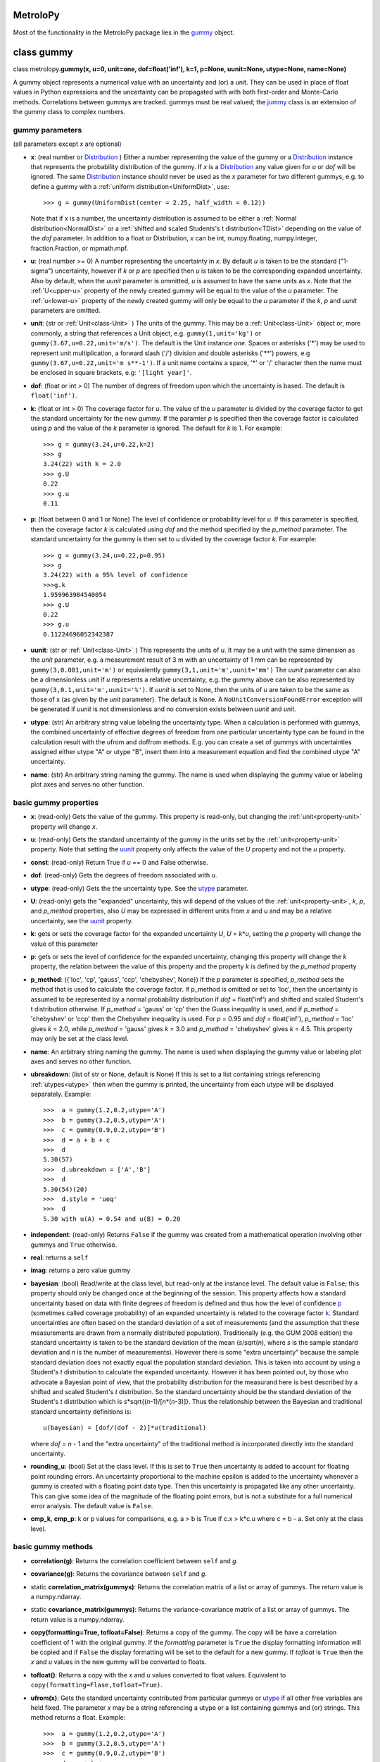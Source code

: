 .. _hand_made_doc:

MetroloPy
=========

Most of the functionality in the MetroloPy package lies in the
gummy_ object.

.. _gummy:

class gummy
===========

class metrolopy.\ **gummy(x, u=0, unit=one, dof=float('inf'), k=1, p=None, 
uunit=None, utype=None, name=None)**

A gummy object represents a numerical value with an uncertainty and (or)
a unit. They can be used in place of float values in Python expressions
and the uncertainty can be propagated with with both first-order and
Monte-Carlo methods. Correlations between gummys are tracked. gummys
must be real valued; the jummy_ class is an extension of the
gummy class to complex numbers.

gummy parameters
----------------
(all parameters except *x* are optional)

-  **x**: (real number or Distribution_ ) Either a
   number representing the value of the gummy or a
   Distribution_ instance that represents the
   probability distribution of the gummy. If *x* is a
   Distribution_ any value given for *u* or *dof*
   will be ignored. The same Distribution_ instance
   should never be used as the *x* parameter for two different gummys,
   e.g. to define a gummy with a :ref:`uniform distribution<UniformDist>`, 
   use::

       >>> g = gummy(UniformDist(center = 2.25, half_width = 0.12))

   Note that if *x* is a number, the uncertainty distribution is
   assumed to be either a :ref:`Normal distribution<NormalDist>` or a
   :ref:`shifted and scaled Students's t distribution<TDist>` depending on
   the value of the *dof* parameter.  In addition to a float or 
   Distribution, *x* can be int, numpy.floating, numpy.integer, 
   fraction.Fraction, or mpmath.mpf.

-  **u**: (real number >= 0) A number representing the uncertainty in *x*.
   By default *u* is taken to be the standard ("1-sigma") uncertainty, 
   however if *k* or *p* are specified then *u* is taken to be the
   corresponding expanded uncertainty. Also by default, when the *uunit*
   parameter is ommitted, *u* is assumed to have the same
   units as *x*. Note that the :ref:`U<upper-u>` property of the newly
   created gummy will be equal to the value of the *u* parameter. The
   :ref:`u<lower-u>` property of the newly created gummy will only be equal to 
   the *u* parameter if the *k*, *p* and *uunit* parameters are omitted.

-  **unit**: (str or :ref:`Unit<class-Unit>` ) The units of the gummy. This
   may be a :ref:`Unit<class-Unit>` object or, more commonly, a string that
   references a Unit object, e.g. ``gummy(1,unit='kg')`` or
   ``gummy(3.67,u=0.22,unit='m/s')``. The default is the Unit instance
   *one*. Spaces or asterisks ('*') may be used to represent unit
   multiplication, a forward slash ('/') division and double asterisks
   ('**') powers, e.g ``gummy(3.67,u=0.22,unit='m s**-1')``.  If a unit
   name contains a space, '\*' or '/' character then the name must be
   enclosed in square brackets, e.g: ``'[light year]'``. 
   
-  **dof**: (float or int > 0) The number of degrees of freedom upon
   which the uncertainty is based. The default is ``float('inf')``.

-  **k**: (float or int > 0) The coverage factor for *u*. The value of the
   *u* parameter is divided by the coverage factor to get the standard
   uncertainty for the new gummy. If the paramter *p* is specified then
   the coverage factor is calculated using *p* and the value of the *k*
   parameter is ignored. The default for *k* is 1. For example::

       >>> g = gummy(3.24,u=0.22,k=2)
       >>> g
       3.24(22) with k = 2.0
       >>> g.U
       0.22
       >>> g.u
       0.11    

-  **p**: (float between 0 and 1 or None) The level of
   confidence or probability level for *u*. If this parameter is
   specified, then the coverage factor *k* is calculated using *dof* and
   the method specified by the *p_method* parameter. The standard
   uncertainty for the gummy is then set to *u* divided by the coverage
   factor *k*. For example::

       >>> g = gummy(3.24,u=0.22,p=0.95)
       >>> g
       3.24(22) with a 95% level of confidence
       >>>g.k
       1.959963984540054
       >>> g.U
       0.22
       >>> g.u
       0.11224696052342387
   
.. _parameter-uunit:

-  **uunit**: (str or :ref:`Unit<class-Unit>` ) This represents the units of
   *u*. It may be a unit with the same dimension as the *unit*
   parameter, e.g. a measurement result of 3 m with an uncertainty of 1
   mm can be represented by ``gummy(3,0.001,unit='m')`` or equivalently
   ``gummy(3,1,unit='m',uunit='mm')`` The *uunit* parameter can also be
   a dimensionless unit if *u* represents a relative uncertainty, e.g.
   the gummy above can be also represented by
   ``gummy(3,0.1,unit='m',uunit='%')``. If *uunit* is set to None, then
   the units of *u* are taken to be the same as those of x (as given by
   the *unit* parameter). The default is None. A
   ``NoUnitConversionFoundError`` exception will be generated if *uunit*
   is not dimensionless and no conversion exists between *uunit* and
   *unit*.

.. _utype:

-  **utype**: (str) An arbitrary string value labeling the
   uncertainty type. When a calculation is performed with gummys, the
   combined uncertainty of effective degrees of freedom from one
   particular uncertainty type can be found in the calculation result
   with the ufrom and doffrom methods. E.g. you can create a set of
   gummys with uncertainties assigned either utype "A" or utype "B",
   insert them into a measurement equation and find the combined utype
   "A" uncertainty.

.. _parameter-name:

-  **name**: (str) An arbitrary string naming the gummy. The name is
   used when displaying the gummy value or labeling plot axes and serves
   no other function.

basic gummy properties
----------------------

.. _x:

-  **x**: (read-only) Gets the value of the gummy. This property is
   read-only, but changing the :ref:`unit<property-unit>` property will
   change *x*.

.. _lower-u:

-  **u**: (read-only) Gets the standard uncertainty of the gummy in
   the units set by the :ref:`unit<property-unit>` property. Note that
   setting the uunit_ property only affects the value
   of the *U* property and not the *u* property.

.. _const:

-  **const**: (read-only) Return True if *u* == 0 and False otherwise.

.. _dof:

-  **dof**: (read-only) Gets the degrees of freedom associated with *u*.

.. _property-utype:

-  **utype**: (read-only) Gets the the uncertainty type. See the
   utype_ parameter.

.. _upper-u:

-  **U**: (read-only) gets the "expanded" uncertainty, this will
   depend of the values of the :ref:`unit<property-unit>`, *k*, *p*, and
   *p_method* properties, also *U* may be expressed in different units
   from *x* and *u* and may be a relative uncertainty, see the
   uunit_ property.

.. _k:

-  **k**: gets or sets the coverage factor for the expanded
   uncertainty *U*, *U* = *k*\ \*\ *u*, setting the *p* property will
   change the value of this parameter

.. _p:

-  **p**: gets or sets the level of confidence for the expanded
   uncertainty, changing this property will change the *k* property,
   the relation between the value of this property and the property *k*
   is defined by the *p_method* property
   
.. _p_method:

-  **p_method**: ({'loc', 'cp', 'gauss',
   'ccp', 'chebyshev', None}) If the *p* parameter is
   specified, *p_method* sets the method that is used to calculate the
   coverage factor. If p_method is omitted or set to 'loc', then the
   uncertainty is assumed to be represented by a normal probability
   distribution if *dof* = float('inf') and shifted and scaled Student's
   t distribution otherwise. If *p_method* = 'gauss' or 'cp' then the
   Guass inequality is used, and if *p_method* = 'chebyshev' or 'ccp'
   then the Chebyshev inequality is used. For *p* = 0.95 and *dof* =
   float('inf'), *p_method* = 'loc' gives *k* = 2.0, while *p_method*
   = 'gauss' gives *k* = 3.0 and *p_method* = 'chebyshev' gives *k* =
   4.5.  This property may only be set at the class level.

.. _name:

-  **name**: An arbitrary string naming the gummy. The name is used when
   displaying the gummy value or labeling plot axes and serves no other
   function.

-  **ubreakdown**: (list of str or None, default is
   None) If this is set to a list containing strings referencing
   :ref:`utypes<utype>` then when the gummy is printed, the
   uncertainty from each utype will be displayed separately.
   Example::

       >>>  a = gummy(1.2,0.2,utype='A')
       >>>  b = gummy(3.2,0.5,utype='A')
       >>>  c = gummy(0.9,0.2,utype='B')
       >>>  d = a + b + c
       >>>  d
       5.30(57)
       >>>  d.ubreakdown = ['A','B']
       >>>  d
       5.30(54)(20)
       >>>  d.style = 'ueq'
       >>>  d
       5.30 with u(A) = 0.54 and u(B) = 0.20    

-  **independent**: (read-only) Returns ``False`` if the gummy was
   created from a mathematical operation involving other gummys and
   ``True`` otherwise.

-  **real**: returns a ``self``

-  **imag**: returns a zero value gummy

-  **bayesian**: (bool) Read/write at the class level, but read-only
   at the instance level. The default value is ``False``; this property
   should only be changed once at the beginning of the session. This
   property affects how a standard uncertainty based on data with finite
   degrees of freedom is defined and thus how the level of confidence
   p_ (sometimes called coverage probability) of an
   expanded uncertainty is related to the coverage factor
   k_. Standard uncertainties are often based on the
   standard deviation of a set of measurements (and the assumption that
   these measurements are drawn from a normally distributed population).
   Traditionally (e.g. the GUM 2008 edition) the standard uncertainty is
   taken to be the standard deviation of the mean (*s*/sqrt(*n*), where *s* is
   the sample standard deviation and *n* is the number of measurements).
   However there is some "extra uncertainty" because the sample standard
   deviation does not exactly equal the population standard deviation.
   This is taken into account by using a Student's *t* distribution to
   calculate the expanded uncertainty. However it has been pointed out,
   by those who advocate a Bayesian point of view, that the probability
   distribution for the measurand here is best described by a shifted
   and scaled Student's *t* distribution. So the standard uncertainty
   should be the standard deviation of the Student's *t* distribution which is
   *s*\*sqrt{(*n*-1)/[*n*\*(*n*-3)]}. Thus the relationship between the Bayesian
   and traditional standard uncertainty definitions is::

       u(bayesian) = [dof/(dof - 2)]*u(traditional)

   where *dof* = *n* - 1 and the "extra uncertainty" of the traditional method
   is incorporated directly into the standard uncertainty.
   
-  **rounding_u**: (bool)  Set at the class level.  If this is set to
   ``True`` then uncertainty is added to account for floating point rounding
   errors.   An uncertainty proportional to the machine epsilon is added to
   the uncertainty whenever a gummy is created with a floating point data type. 
   Then this uncertainty is propagated like any other uncertainty. This 
   can give some idea of the magnitude of the floating point errors, but is 
   not a substitute for a full numerical error analysis.  The default value
   is ``False``.
   
-  **cmp_k**, **cmp_p**: k or p values for comparisons, e.g. a > b is True
   if c.x > k*c.u where c = b - a.  Set only at the class level.

basic gummy methods
-------------------

-  **correlation(g)**: Returns the correlation coefficient between
   ``self`` and *g*.

-  **covariance(g)**: Returns the covariance between
   ``self`` and *g*.

-  static **correlation_matrix(gummys)**: Returns the correlation matrix of a
   list or array of gummys. The return value is a numpy.ndarray.

-  static **covariance_matrix(gummys)**: Returns the variance-covariance
   matrix of a list or array of gummys. The return value is a
   numpy.ndarray.

-  **copy(formatting=True, tofloat=False)**: Returns a copy of the gummy.  
   The copy will
   be have a correlation coefficient of 1 with the original gummy. If
   the *formatting* parameter is ``True`` the display formatting
   information will be copied and if ``False`` the display formatting
   will be set to the default for a new gummy.  If *tofloat* is ``True``
   then the *x* and *u* values in the new gummy will be converted to
   floats.
   
-  **tofloat()**:  Returns a copy with the *x* and *u* values converted
   to float values.  Equivalent to 
   ``copy(formatting=Flase,tofloat=True)``.

-  **ufrom(x)**: Gets the standard uncertainty contributed from
   particular gummys or utype_ if all other
   free variables are held fixed. The parameter *x* may be a string
   referencing a utype or a list containing gummys and (or) strings.
   This method returns a float. Example::

       >>>  a = gummy(1.2,0.2,utype='A')
       >>>  b = gummy(3.2,0.5,utype='A')
       >>>  c = gummy(0.9,0.2,utype='B')
       >>>  d = a + b + c
       >>>  d.ufrom('A')
       0.53851648071345048   

-  **doffrom(x)**: Gets the effective degrees of freedom contributed
   from particular gummys or utype_ if all
   other free variables are held fixed. The parameter *x* may be a
   string referencing a utype or a list containing gummys and (or)
   strings. This method returns a float. Example::

       >>>  a = gummy(1.2,0.2,dof=5,utype='A')
       >>>  b = gummy(3.2,0.5,dof=7,utype='A')
       >>>  c = gummy(0.9,0.2,utype='B')
       >>>  d = a + b + c
       >>>  d.doffrom('A')
       9.0932962619709627

.. _create:

-  classmethod **create(x, u=None, unit=None, dof=None, k=None, p=None, uunit=None,
   utype=None, name=None,correlation\_matrix=None,
   covariance\_matrix=None)**: Creates a list of
   correlated gummys.

   **create parameters** (only *x* is required, all others are optional):

   -  **x**: Either a list of floats corresponding to the x-value of
      each gummy or an instance of a MultivariateDistribution sub-class.

   -  **u**, **unit**, **dof**, **k**, **p**, **uunit**, **utype**, and
      **name**: Lists that correspond to the parameters in the gummy
      initializer (with the i-th value in each list passed to the
      initializer for the i-th gummy). With the exception of the "name"
      parameter, these may also be a single value with this same value
      is to passed to each initializer.

   -  **correlation_matrix**: An list or array to be used as the
      correlation matrix of the gummys. This is optional and must be set
      to the default value of None if the covariance\_matrix is
      specified.

   -  **covariance_matrix**: An list or array to be used as the
      variance-covariance matrix of the ummys. If the covariance matrix
      is specified the u parameter will be ignored This parameter is
      optional and must be set to the default value of None if the
      correlation\_matrix is specified. If both the correlation\_matrix
      and the covariance\_matrix are None (or omitted) then the gummys
      will be uncorrelated.

   **create returns**: a list of gummys

   Note: This package does not implement a multivariate Students's *t*
   distribution that has differing degrees of freedom for each
   component. So if if the elements of dof are finite and not all the
   same and either a correlation\_matrix or a covariance\_matrix is
   defined, the joint distribution for Monte-Carlo calculations (but not
   first-order calculations) will default to a multivariate normal
   distribution.

.. _budget:

-  **gummy.budget(xlist, uunit=None, k=None, p=None, sort=True,
   columns=None, column\_names=None, xnames=None, yname=None,
   show\_subtotals=True, show\_expanded\_u=None, description=None,
   description\_math\_mode=False, custom=None, custom\_heading=None,
   custom\_math\_mode=False, css=None, solidus=None, mulsep=None,
   show\_s=True, show\_d=False, show\_c=False, units\_on\_values=None,
   sim=False)**: Returns a Budget object that can be used to display an
   uncertainty budget table listing the the contributions of the gummys
   in *xlist* to the total uncertainty in the calling gummy ``self``.

   To display the table use the Budget.html() or Budget.latex() methods
   in a console or notebook that supports this type of output or the
   python ``print`` function to get a unicode table.

   The Budget.tohtml() and Budget.tolatex() methods can be used to get
   strings with the html or latex code.

   The Budget.df property can be used to retrieve a pandas DataFrame
   with the table. Also Budget.df\_str, Budget.df\_html and
   Budget.df\_latex return DataFrames with formatted strings as entries
   rather than numerical values.

   **metrolopy.gummy.budget parameters** (*xlist* is required, all others are 
   optional):

   -  **xlist**: (list of gummy) The independent variables.
      Warnings will be generated if the gummys in this list over
      determine ``self`` (that is if not all variables in this list can
      be treated as independent variables) or under determine ``self``
      (that is if some variables contributing to the uncertainty in
      ``self`` are missing).

   -  **uunit**: (str or :ref:`Unit<class-Unit>`, default is None) Unit to use
      to express the uncertainties. This useful if you wish to express
      all uncertainties as relative uncertainty unit (e.g. %).

   -  **k** and **p**: (float or None, default is None) *k*
      or *p* values for the expanded uncertainty of the total combined
      uncertainty; specify either *k* or *p* and not both; if neither
      are specified the the *k* and *p* values of ``self`` are used.

   -  **sort**: (bool, default is ``True``) Whether or not to sort
      the gummys in *xlist* by significance.

   -  **columns**: (list of str or None) Allows the user to select the
      columns (and ordering of the columns) for display. The available
      columns are:

      -  "component" or "name": the names of the gummy, displayed by
         default

      -  "description": description given in the description parameter
         list, displayed by default if the description parameter is not
         None

      -  "unit": the unit of the gummy, displayed by default

      -  "value": the x value of the gummy, displayed by default

      -  "u" or "uncertainty": The uncertainty of the gummy. This is the
         standard uncertainty except possible in the last row where an
         expanded uncertainty is displayed. This column is displayed by
         default.

      -  "dof": the degrees of freedom for the uncertainty, displayed by
         default if any uncertainty has finite degrees of freedom

      -  "type": the uncertainty type, displayed by default if any gummy
         has a utype_ defined

      -  "s" or "significance": the sensitivity coefficient (below)
         multiplied by the standard uncertainty, displayed by default

      -  "d", "derivative" or "partial": the partial derivative of
         ``self`` with respect to the gummy in that row

      -  "c" or "sensitivity coefficient": the absolute value of "d"

      -  "custom": value given in the custom parameter list, displayed
         by default if the custom parameter is not None

   The columns displayed can also be set with the Budget.columns
   property.

   -  **column\_names**: (dict or None) Names to display as
      column headers, if this is None then the default names are used.
      The dictionary should use as keys any of the column names listed
      above in the columns parameter description and as values the
      desired heading for this column. The column names can also be set
      with the Budget.column\_names property.

   -  **show\_subtotals**: (bool, default is ``False``) If any
      uncertainty types are defined, the combined standard uncertainty
      for each type is displayed in the table. This can also be changed
      by setting the Budget.show\_subtotals attribute.

   -  **show\_expanded\_u**: (bool or None, default is None)
      Whether or not to display the expanded uncertainty in the last
      row. If this is None, then the expaned uncertianty is displayed if
      ``self.k != 1``. This can also be changed by setting the
      Budget.show\_expanded\_u attribute.

   -  **show\_s**: (bool, default is ``True``) Whether or not to
      show the significance column. This is ignored if columns is not
      None. The default can be changed by setting the attribute class
      attribute Budget.show\_s.

   -  **show\_d**: (bool, default is ``True``) Whether or not to
      show the partial derivatives column. This is ignored if columns is
      not None. The default can be changed by setting the attribute
      class attribute Budget.show\_d.

   -  **show\_c**: (bool, default is ``False``) Whether or not to
      show the sensitivity coefficient column. This is ignored if
      columns is not None. The default can be changed by setting the
      attribute class attribute Budget.show\_c.

   -  **units\_on\_values**: (bool or None, default is
      None): If this is ``True``, units are shown in the value and u
      columns and if ``False`` the units are in a separate column. If
      None then the units are in a separate column unless ``self`` or
      any gummy in *xlist* has a uunit defined.

   -  **sim**: (bool, default is ``False``): If ``True``, the
      combined uncertainty and partial derivatives will be calculated
      using Monte-Carlo data.

   -  **css**: (str or None, defualt is None) css header to
      be used when displaying the table in HTML format. If this is None
      then Budget.default\_css will be used.

   -  **description**: (list of str or None, default is
      None) An optional column of descriptions to be printed in the
      table. This should be a description for ``self`` then for each
      *x*, and followed, optionally, by subtotal and expanded
      uncertainty descriptions.

   -  **description\_math\_mode**: (bool, default is ``False``) If
      this is ``False``, then when using a LaTeX format, the description
      is put in normal text mode rather than math mode.

   -  **custom**: (list of str or None, default is None)
      An optional column of additional information to be printed in the
      table. This should be a value for ``self`` then for each *x*, and
      followed, optionally, by subtotal and expanded uncertainty values.

   -  **custom\_heading**: (str or None, default is None) A
      heading for the custom column.

   -  **custom\_math\_mode**: (bool, default is ``False``) If this
      is ``False``, then when using a LaTeX format, the custom value is
      put in normal text mode rather than math mode.

   -  **solidus** and **mulsep**: Affects unit formatting, see the gummy
      attributes solidus_ and mulsep_

.. _conjugate:

-  **conjugate()**: returns a copy of ``self``

.. _angle:

-  **angle()**: returns ``gummy(numpy.pi)`` if ``self.x`` < 0 and
   ``gummy(0)`` otherwise

arithmetic operations and functions involving gummys
----------------------------------------------------

The standard Python arithmetic operations are allowed between gummys and
between gummys and floats or integers: addition, subtraction,
multiplication, division, floor division, exponentiation, modulus,
absolute value, and negation. These operations are allowed with
complex types, with the result a jummy_ rather than a
gummy instance. For addition and subtraction, the units must be
compatible (the of units of the two operands do not need to be the same,
but a conversion must exist between the units, see also the
c_ property). Exponents must be dimensionless (that is a
conversion from the exponent unit to the unit *one* must exist) and if
the exponent has an uncertainty, the base must be dimensionless.
Dividing gummys with int values results in a gummy with a
fractions.Fraction value. Nonlinear units such as the decibel and 
the degree Celsius affect the
behavior of gummys under certain operations.  

Most functions and
operations respect the numpy boadcasting rules when passed numpy arrays.
Operation and functions are first tried with no type conversions and
if that fails all *x* and *u* values are converted to floats and the
operation of function is tried again. Set 
``metrolopy.dfunc.try_fconvert = False`` to disable this automatic
conversion to float values.

The gummy module installs a number of common mathematical
functions_ that can be applied directly to dimensionless
gummys, e.g::

    >>> import gummy as uc
    >>> g = uc.gummy(0.123,0.022) 
    >>> uc.sin(g)
    0.123(22)

For numpy version 1.13 or later, many numpy functions can be applied
directly to dimensionless gummys, e.g::

    >>> import numpy as np
    >>> import gummy as uc
    >>> g = uc.gummy(0.123,0.022) 
    >>> np.cos(g)
    0.9924(27)
        

The two class methods immediately below may also be used to apply an
arbitrary numerical function to one or more gummys.

gummy methods for applying numerical functions
~~~~~~~~~~~~~~~~~~~~~~~~~~~~~~~~~~~~~~~~~~~~~~

.. _apply:

-  classmethod **apply(function, derivative, arg1, arg2, ...)**:
   Applies a function to one or more dimensionless gummy objects
   propagating the uncertainty.

   **apply Parameters**:

   -  **function**: The the function to be applied. This must be a
      Python function that takes one more float arguments and return a
      float value or float array.

   -  **derivative**: The name of a second function that gives the
      derivatives with respect to the arguments of *function*.
      *derivative* should take an equal number of arguments as
      *function*. If *function* takes one argument *derivative* should
      return a float and if *function* takes more than one argument then
      derivative should return a tuple, list or array of floats that
      contains the derivatives with respect to each argument.

   -  **arg1, arg2, ...**: One or more arguments to which *function*
      will be applied. These arguments need not all be gummys objects;
      arguments such as floats will be taken to be constants with no
      uncertainty. They may also be numpy ndarrays in which case the
      usual numpy broadcasting rules apply. All gummy arguments must be
      dimensionless, that there must exist a conversion to the unit
      *one*.

   -  **return value**: If none of the arguments arg1, arg2, ... are
      gummy then the return value is *function* directly applied to the
      arguments. Otherwise the return value is a gummy.

   Examples::

       >>> import numpy as np
       >>> x = gummy(0.678,u=0.077)
       >>> gummy.apply(np.sin,np.cos,x)
       0.627(60)

       >>> x = gummy(1.22,u=0.44)
       >>> y = gummy(3.44,u=0.67)
       >>> def dhypot(x,y):
       ...     return (x1/sqrt(x1**2 + x2**2),x2/np.sqrt(x1**2 + x2**2))
       >>> gummy.apply(np.hypot,dhypot,x,y)
       3.65(65)

.. _napply:

-  classmethod **napply(function, derivative, arg1, arg2, ...)**:
   Applies a function to one or more dimensionless gummy objects
   propagating the uncertainty. This method is similar to apply except
   that the derivatives are computed numerically so a derivative
   function does not need to be supplied.

  **napply parameters**:

   -  **function**: The the function to be applied. This must be a
      Python function that takes one more float arguments and return a
      float value or float array.

   -  **derivative**: The name of a second function that gives the
      derivatives with respect to the arguments of *function*.
      *derivative* should take an equal number of arguments as
      *function*. If *function* takes one argument *derivative* should
      return a float and if *function* takes more than one argument then
      derivative should return a tuple, list or array of floats that
      contains the derivatives with respect to each argument.

   -  **arg1, arg2, ...**: One or more arguments to which *function*
      will be applied. These arguments need not all be gummys objects;
      arguments such as floats will be taken to be constants with no
      uncertainty. They may also be numpy ndarrays in which case the
      usual numpy broadcasting rules apply. All gummy arguments must be
      dimensionless, that there must exist a conversion to the unit
      *one*.

   -  **return value**: If none of the arguments arg1, arg2, ... are
      gummy then the return value is *function* directly applied to the
      arguments. Otherwise the return value is a gummy.

   Examples::

       >>> import numpy as np
       >>> x = gummy(0.678,u=0.077)
       >>> gummy.napply(np.sin,x)
       0.627(60)

       >>> x = gummy(1.22,u=0.44)
       >>> y = gummy(3.44,u=0.67)
       >>> gummy.napply(np.hypot,x,y)
       3.65(65)      

gummy properties and methods related to units and unit conversion
-----------------------------------------------------------------

Units are represented by instances of the :ref:`Unit<class-Unit>` class or
sub-classes, however the user rarely needs to interact directly with
these objects as strings can be used in place of :ref:`Unit<class-Unit>`
objects in all properties and methods dealing with units. It is,
however, straight forward for to create custom units.

gummy properties related to units
~~~~~~~~~~~~~~~~~~~~~~~~~~~~~~~~~

.. _property-unit:

-  **unit**: Gets or sets the units for the values of the
   x_ and :ref:`u<lower-u>` properties, also sets the
   units for :ref:`U<upper-u>` if *uunit* is None. When setting this
   property either a :ref:`Unit<class-Unit>` object or a string referencing a
   :ref:`Unit<class-Unit>` object may be used. A ``NoUnitConversionFoundError``
   exception will be generated if no conversion exists between the
   original unit and the new unit. Example::

       >>> g = gummy(1,unit='J')
       >>> g.unit = 'erg'
       
   Spaces or asterisks ('*') may be used to represent unit
   multiplication, a forward slash ('/') division and double asterisks
   ('**') powers, e.g 'm/s' or 'm s**-1'.  If a unit
   name contains a space, '\*' or '/' character then the name must be
   enclosed in square brackets, e.g: '[light year]'.

.. _uunit:

-  **uunit**: gets or sets the units for :ref:`U<upper-u>`. Setting
   *uunit* to None puts :ref:`U<upper-u>` in the same units as
   x_. If *uunit* is a dimensionless unit (e.g. *one*,
   '%', 'ppm' or 'um/m') then :ref:`U<upper-u>` is a
   relative uncertainty. When setting this property either a
   :ref:`Unit<class-Unit>` object or a string referencing a Unit object may be
   used.

.. _unit_is_rel:

-  **uunit_is_rel**: Returns ``True`` if the :ref:`U<upper-u>`
   property will return a relative uncertainty and ``False`` otherwise.

.. _c:

-  **c**: This read-only property is used as a conversion flag during
   calculations. When an arithmetic operation is carried out between two
   gummys with different units, a unit conversion on one of the input
   quantities may be required to complete the calculation. Attach this
   flag to the unit that you prefer be converted if you do not which
   gummy to make the choice. For example::

       >>> a = gummy(1,u=0.01,unit='cm')
       >>> b = gummy(2,u=0.2,unit='mm')
       >>> a + b
       1.200(22) cm
       >>> a.c + b
       12.00(22) mm
       >>> a + b.c
       1.200(22) cm

gummy methods related to units
~~~~~~~~~~~~~~~~~~~~~~~~~~~~~~

-  **convert(unit,uunit=None)**: Returns a copy of the original gummy
   with converted units. *unit* and *uunit* are either a strings or Unit
   instances for the new units for the *x* and *U* properties of the new
   gummy respectively.

-  **graft(unit,uunit=None)**: Returns a copy of the original gummy,
   keeping the same numerical value of the *x* and *U* properties of the
   original gummy, but with new units *unit* and *uunit* respectively.

-  **reduce\_unit()**: Cancels factors in a gummy's unit when possible.
   This modifies the calling gummy and returns None. For example
   example::

       >>> g = gummy(5,unit='mm/m')
       >>> g
       5 mm/m
       >>> g.reduce_unit()
       >>> g
       0.005

.. _search_units:

unit search function
~~~~~~~~~~~~~~~~~~~~

The following function is not part of the gummy class but is useful when
dealing with units.

-  metrolopy.\ **search\_units(search=None, fmt=None, show\_all=False, units=
   None, prnt=True)**: Prints a list of all units that match the search
   terms. If this function is called with no arguments, then a list of
   all loaded units is printed.

   **search\_units parameters**:

   -  **search**: (str) A space separated list of search terms to case
      insensitively match. If this is omitted or set equal to None a
      list of all loaded units will be printed. The default is None.

   -  **fmt**:
      ({'html', 'latex', 'unicode', 'ascii', None}, optional)
      The output format. If None, then the gummy.printer value is used.
      If latex output is selected, Markdown is actually used with the
      unit symbols and conversion displayed using inline LaTeX.

   -  **show\_all**: (bool,optional) If ``True`` units are shown
      with each prefix listed on a separate line (e.g. the millisecond
      and the microsecond are listed in addition to the second) and
      interval units are shown. If ``False`` only the base unit is
      shown. The default is ``False``.

   -  **units**: (list of str or :ref:`Unit<class-Unit>`,optional) A list of
      units to print. If this parameter is specified the values of the
      search and show\_all parameters are ignored.

   -  **prnt**: (bool,optional) If this is ``True``, the results are
      printed. If it is ``False`` the results are returned as a string.
      The default is True.

gummy properties and methods related to Monte-Carlo simulation
--------------------------------------------------------------

Gummy allows uncertainty propagation using Monte-Carlo simulation in
addition to first order error propagation. Before using many of the
properties and methods in this section, Monte-Carlo data must be
generated by calling the sim_ method (to generate
Monte-Carlo data for one gummy) or the simulate_
static method (to generate Monte-Carlo data for one or more gummys).
Note that these methods will erase all previous Monte-Carlo data from
all gummys before generating new data. So if you want data available for
multiple gummys use the simulate_ static method
rather than the sim_ method. A ``NoSimulatedDataError``
exception will be raised if no simulated data is available when a
property is accessed or a method called that needs Monte-Carlo data.

gummy properties related to Monte-Carlo simulation
~~~~~~~~~~~~~~~~~~~~~~~~~~~~~~~~~~~~~~~~~~~~~~~~~~

-  **xsim**: (read-only) Gets the mean of the simulated data.

-  **usim**: (read-only) Gets the standard deviation of the simulated
   data.

-  **cisim**: (read-only) Gets a tuple giving the lower followed by the
   upper bound of the confidence interval calculated from the simulated
   data. The confidence level for the interval is equal to the
   p_ property of the gummy. See the *cimethod* property
   for details on how the interval is calculated.

-  **cimethod**: ({'shortest', 'symmetric'}) 
   Gets or sets the method for calculating the confidence
   interval from the Monte-Carlo data. It can be set either to the
   string 'shortest' or the string 'symmetric' (the default is
   'shortest'). The 'shortest' confidence interval will be taken
   to be the shortest interval that includes the desired fraction of the
   probability distribution. If the confidence interval is
   'symmetric', then it will be set so that, for *n* Monte-Carlo
   samples and a coverage probability of *p*, *n*\ \*(1-\ *p*)/2 samples
   lie below the lower limit of the confidence interval and the same
   number of samples lie above the upper limit of the confidence
   interval. This property can be set at the class or instance level.

-  **Usim**: (read-only) Gets the tuple: (*xsim* - *cisim*\ [0], *xsim*
   + *cisim*\ [1])

-  **ksim**: (read-only) Gets 0.5\*(\ *Usim*\ [0] + *Usim*\ [1])/*usim*.

-  **simdata**: (read-only) Gets a ``numpy.ndarray`` containing the
   simulated data.

-  **simsorted**: (read-only) Gets a ``numpy.ndarray`` containing the
   simulated data sorted from smallest to largest.

-  **distribution**: (read-only) Gets the
   Distribution_ sub-class instance representing the
   gummy. If the gummy was created as a result of mathematical
   operations involving other gummys, then the distribution will be an
   instance of the ``Convolution`` sub-class of
   Distribution_. For other gummys the distribution
   can be specified using the *x* parameter in the
   initializer. If *x* is not specified as a
   Distribution_, the distribution will be taken as
   either the NormalDist_ or TDist_
   sub-classes of Distribution_.

gummy methods related to Monte-Carlo simulation
~~~~~~~~~~~~~~~~~~~~~~~~~~~~~~~~~~~~~~~~~~~~~~~

.. _sim:

-  **sim(n=100000,ufrom=None)**: Generates Monte-Carlo data for the
   calling gummy. Calling this method erases previously generated
   Monte-Carlo data for all gummys, so use the gummy.simulate
   staticmethod if you need Monte-Carlo data for several gummys
   simultaneously. *n* is the number of samples to generate. The default
   value for *n* is 100000. The *ufrom* keyword can be used to
   separately analyze various contributions to the uncertainty. If
   *ufrom* is specified, only the gummys referenced by *ufrom* will be
   allowed to vary and all other gummys will be held fixed. *ufrom* can
   be a gummy, a string referencing a *utype*, or a list containing
   gummys and (or) string references to utypes.

.. _simulate:

-  static **simulate(gummys,n=100000,ufrom=None)**: Generates
   Monte-Carlo data for one or more gummys references by the parameter
   *gummys*. *gummys* can be can be a gummy, a string referencing a
   *utype*, or a list containing gummys and (or) string references to
   utypes. Calling this method erases previously generated Monte-Carlo
   data for all gummys. The *n* and *ufrom* parameters are the same as
   for the .sim method.

-  static **set_seed(seed)**: Sets the seed for the
   ``numpy.random.RandomState`` object shared by all ``Distribution``
   instances.

-  **hist(title=None, xlabel=None, p=None, show_p=True, title_style=None,
   mean_marker=True, mean_marker_options={}, ci_marker=True,
   ci_marker_options={}, hold=False, \*\*plot_options)**:
   Plots a histogram of the Monte-Carlo data for the gummy. Before
   calling this method either the .sim or .simulate method must be
   called to generate theMonte-Carlo data. 
   
   **hist parameters** (all are optional):

   -  **title**: (str or None) A title for the plot. If this is omitted or
      set to None then a title will be generated using the gummy name
      (if it has one) and the mean value and confidence interval. The
      title will also give the standard deviation of the date. The
      formatting of the auto-generated title depends on the value of the
      title_style parameter.

   -  **xlabel**: (str or None) A label for the horizontal axis of the plot.
      If this is omitted or set to None then a label will be generated
      using the name and unit of the gummy. If xlabel is None and the
      gummy has no name and a unit of one, then the horizontal axis will
      not be labeled.

   -  **p**: (float between 0 and 1 or None) The probability for the
      confidence interval (as printed in the title and indicated by the
      ci_markers). If this is none then the value of the gummy.p
      property is used. The default is None.

   -  **show_p**: (bool) Whether or not to show the level of confidence in
      the title if the title is auto-generated.

   -  **title_style**: (str in
      {'pmsim','pmsimi','cisim','mcisym','xsim','xfsim',
      'usim','ufsim'}) The style for displaying the value in the title.
      See the gummy.style property for details. It this is None or
      omitted then the value of the gummy.style property is used.

   -  **mean_marker**: (bool) Whether or not to display a vertical line at
      the mean value (as given by gummy.xsim). The default is True.

   -  **mean_marker_options**: (dict) A dictionary containing keywords to
      be passed to the pyplot.axvline method which draws the mean marker.
      For example setting this to {'color'='r','linewidth'=4} makes the
      mean marker red and with thickness of four points.

   -  **ci_marker**: (bool) Whether or not to display vertical lines at the
      upper and lower limits of the confidence interval. The default is
      True.

   -  **ci_marker_options**: (dict) A dictionary containing keywords to be
      passed to the pyplot.axvline method which draws the confidence
      interval markers.

   -  **hold**: (bool) If this is False pyplot.show() is called before this
      method exits. If it is True pyplot.show() is not called. The
      default is False.

   -  **plot_options**: These are optional keyword arguments that are
      passed to the pyplot.hist method. For example bins=50 overrides the
      default number of bins (100). For other options see the pyplot.hist
      documentation.

.. _covplot:

-  static **covplot(x, y, title=None, xlabel=None, ylabel=None, mean_marker=False,
   mean_marker_options={}, hold=False, \*\*plot_options)**: 
   Creates scatter plot showing the covariance between
   two gummys.

   **covplot paramters** (all but *x* and *y* are optional):

   -  **x**: (gummy) The gummy to plot on the horizontal axis.

   -  **y**: (gummy) The gummy to plot on the vertical axis.

   -  **title**: (str or None) A title for the plot. If this is
      omitted or set to None then the correlation will be displayed as
      the title.

   -  **xlabel**: (str or None) A label for the horizontal axis.
      If this is omitted or None then that axis will be labeled either
      "x" or with the *x* gummy's unit.

   -  **ylabel**: (str or None) A label for the vertical axis. If
      this is omitted or None then that axis will be labeled either "y"
      or with the *y* gummy's unit.

   -  **mean_marker**: (bool) Whether or not to display line markers at
      the mean values of *x* and *y*. The default is False.

   -  **mean_marker_options**: (dict) A dictionary of options to be
      passed to the pyplot.axvline and pyplot.axhline methods that draw
      the mean\_marker.

   -  **hold**: (bool) If this is False pyplot.show() is called before
      this method exits. If it is True pyplot.show() is not called. The
      default is False.

   -  **plot_options**: These are optional keyword arguments that are
      passed to the pyplot.plot method. For example ms=0.1 decreases the
      size of the dots in the plot.

gummy properties and methods related to display and formatting
--------------------------------------------------------------

gummy formatting properties and attributes
~~~~~~~~~~~~~~~~~~~~~~~~~~~~~~~~~~~~~~~~~~

All of these properties and attributes can be set at either the class or
instance level.

-  **style**: Get or set the default display style for new gummys. This
   is a string with one of the following values:

   -  ``'pm'`` or ``'+-'`` may give, e.g. in ascii format
      ``(1.00 +/- 0.12)e-12 cm``
   -  ``'pmi'`` or ``'+-i'`` gives e.g. ``1.00e-12 cm +/- 1.2e-13 cm``
   -  ``'concise'`` or ``'()'`` gives e.g. ``1.00(12)e-12 cm``
   -  ``'ueq'`` or ``'u equals'`` gives e.g.
      ``1.00e-12 cm with u = 1.2e-13 cm``
   -  ``'x'`` or ``'x only'`` gives e.g. ``1.00e-12 cm``
   -  ``'xf'`` gives e.g. ``1.00e-12``
   -  ``'u'`` or ``'u only'`` gives ``1.2e-13 cm``
   -  ``'uf'`` gives ``1.2e-13``

   The following styles display a mean and confidence interval based on
   data from a Monte-Carlo simulation (if no simulated data is available
   the string ``'no simulated data'`` is returned):

   -  ``'pmsim'`` gives e.g. ``(1.01 + 0.11 - 0.13)e-12 cm``
   -  ``'pmsimi'`` gives e.g. ``1.01e-12 cm + 1.1e-13 cm - 1.3e-11 cm``
   -  ``'mcisim'`` gives e.g.
      ``mean = 1.01e-12 cm, confidence interval = [8.8e-13 cm, 1.13e-12 cm]``
   -  ``'cisim'`` gives e.g ``[8.8e-13 cm, 1.13e-12 cm]``
   -  ``'usim'`` gives the standard deviation e.g. ``1.2e-13 cm``
   -  ``'ufsim'`` gives the standard deviation e.g. ``1.2e-13``

   Note if uunit has been defined for the gummy instance, then concise
   style and pm style are not valid and the display will default to pmi
   style.

   The style can be set either at the class or the instance level.

-  **nsig**: (int) This number of significant figures to display for
   the uncertainty. The default is 2. This can be set at the class or
   instance level.  If nsig is set to -1, then the uncertainty will not
   be explicitly printed but the x value will be rounded so that the 
   expanded uncertainty U is between 1 and 10 counts in the last
   digit.

-  **show\_k**: (bool or None) Determines whether the coverage
   factor (*k*) is printed along with the value and uncertianty. If this
   is set to None (the default value), then *k* will be displayed if
   the k_ property or *k* parameter
   has been set to a value other than 1.

-  **show\_p**: (bool or None) Determines whether the level of
   confidence for the uncertainty (*p*) is printed along with the value
   and uncertainty. If this is set to None (the default value), then
   *p* will be displayed if the p_ property or
   *p* parameter has been set.

-  **show\_dof**: (bool or None) Determines whether the
   effective number of degrees of freedom is printed along with the
   value and uncertainty. If this is set to None (the default
   value), then *dof* will be displayed if the value of the
   dof_ property is less than 10.

-  **show\_name**: (bool) If this is ``True`` and the
   name_ of the gummy is not None then the gummy will
   be displayed as ``[*name*] = ...``

-  **sci\_notation**: (bool or None) Determines whether the
   scientific notation will be used. If this is set to None (the
   default value) then scientific notation will be used if the value of
   the x_ property has an exponent greater than the
   *sci\_notation\_high* attribute or an exponent less than
   *sci\_notation\_low* attribute.

-  **sci\_notation\_high**: (int) See the *sci\_notation* attribute,
   default is 7.

-  **sci\_notation\_low**: (int) See the *sci\_notation* attribute,
   default is -3.

.. _solidus:

-  **solidus**: (bool) Determines whether unit are displayed with
   negative exponents (if *solidus* is ``False``) or if a solidus
   (back-slash) is used to separate units in the numerator and
   denominator of a composite unit (when *solidus* is ``True``, this is
   the default).

.. _mulsep:

-  **mulsep**: (bool) If ``True`` an asterix, '*', or dot,
   '·', is used to separate units in a composite unit, and a space is
   used if *mulsep* is ``False``. The default is ``False``.

.. _slashaxis:

-  **slashaxis**: (bool) Affects plots axes labeling where units are
   used. If ``True`` e.g. an axis may be labeled 'Time / s' while if
   ``False`` it would be labeled 'Time (s)'.

.. _printer:

-  **printer**: Get or set the prefered display printer. This is a
   string with one of the following values: 'any', 'latex',
   'html', 'unicode', 'ascii', or 'any_but_latex'.
   'any' will usually pick html or latex output when running in an
   IPython console or Jupyter notebook and unicode otherwise.
   "any\_but\_latex" will usually pick html when running in an IPython
   console or Jupyter notebook and unicode otherwise. 'latex' and 'html'
   are only available when running under IPython. If these printers are
   not available the display will default to 'unicode'.
   
.. _max_digits:

-  **max_digits**:  (int) Gets or sets the maximum number of digits to display
   for the x value.

gummy display methods
~~~~~~~~~~~~~~~~~~~~~

-  **latex(style=None, k=None, p=None, show\_k=None, show\_p=None,
   show\_dof=None, show\_name=None, nsig=None, solidus=None,
   mulsep=None)**: Prints the gummy using LaTeX if this method is
   executed from a latex capable Ipython console or from a Jupyter or
   Ipython notebook. All parameters are optional. Any parameters that
   are not None override the corresponding attributes of the calling
   gummy.

-  **html(style=None, k=None, p=None, show\_k=None, show\_p=None,
   show\_dof=None, show\_name=None, nsig=None, solidus=None,
   mulsep=None)**: Prints the gummy using HTML if this method is
   executed from an Ipython console or from a Jupyter or Ipython
   notebook. All parameters are optional. Any parameters that are not
   None override the corresponding attributes of the calling gummy.

-  **unicode(style=None, k=None, p=None, show\_k=None, show\_p=None,
   show\_dof=None, show\_name=None, nsig=None, solidus=None,
   mulsep=None)**: Prints the gummy using unicode characters. Any
   parameters that are not None override the corresponding attributes of
   the calling gummy. If ``g`` is a gummy, then ``g.unicode()`` is equivalent to
   ``print(g.tounicode(...))``.

-  **ascii(style=None, k=None, p=None, show\_k=None, show\_p=None,
   show\_dof=None, show\_name=None, nsig=None, solidus=None,
   mulsep=None)**: Prints the gummy using unicode characters. Any
   parameters that are not None override the corresponding attributes of
   the calling gummy. If ``g`` is a gummy, then ``g.ascii()`` equivalent to
   ``print(g.toascii(...))``.

-  **tostring(fmt=None, style=None, k=None, p=None, show\_k=None,
   show\_p=None, show\_dof=None, show\_name=None, nsig=None,
   solidus=None, mulsep=None)**: Returns a string displaying the value
   of the gummy in the desired format. The fmt parameter is a string
   with the value in {"unicode","latex","html","ascii"} or None. fmt
   will default to 'ascii' if self.printer is'ascii' or 'unicode'
   otherwise. Any other parameters that are not None override the
   corresponding attributes of self.

-  **tohtml(style=None, k=None, p=None, show\_k=None, show\_p=None,
   show\_dof=None, show\_name=None, nsig=None, solidus=None,
   mulsep=None)**: Returns a string with the value as an html fragment.
   All parameters are optional. Any parameters that are not None
   override the corresponding attributes of the calling gummy. This is
   equivalent to the gummy.tostring method with the *fmt* parameter set
   to 'html'.

-  **tolatex(style=None, k=None, p=None, show\_k=None, show\_p=None,
   show\_dof=None, show\_name=None, nsig=None, solidus=None,
   mulsep=None)**: Returns a string with the value as an LaTeX fragment.
   It is assumed that LaTeX is in math mode. All parameters are
   optional. Any parameters that are not None override the corresponding
   attributes of the calling gummy. This is equivalent to the
   gummy.tostring method with the *fmt* parameter set to 'latex'.

-  **toascii(style=None, k=None, p=None, show\_k=None, show\_p=None,
   show\_dof=None, show\_name=None, nsig=None, solidus=None,
   mulsep=None)**: Returns a string with the value formatted so that
   only ASCII characters are used. All parameters are optional. Any
   parameters that are not None override the corresponding attributes of
   the calling gummy. This is equivalent to the gummy.tostring method
   with the *fmt* parameter set 'ascii'.

.. _Distribution:

class Distribution and sub-classes
==================================

The ``Distribution`` class is the abstract base class for objects which
represent the the probability distributions that the gummy Monte-Carlo
samples are drawn from. Instances of these ``Distributions`` can used as
the *x* parameter when creating gummys. The
distributions below are built into the gummy package and custom
distributions can also be defined by the user.

.. _arcsindist:

- class metrolopy.\ **ArcSinDist(center=None, half_width=None,
  lower_limit=None, upper_limit=None)**: Arcsin distribution, specify 
  either *center* and *half_width* or *lower_limit* and *upper_limit*. 

.. _binomialdist:

- class metrolopy. **BinomialDist(n, p)**: Binomial distribution with number of
  trials *n* and success probability *p*.

.. _convolution:

- class metrolopy.\ **Convolution(func, d1, d2, ...)**: Normally this Distribution
  is not created directly, but is the result of mathematical operations
  involving gummys. This sub-class represents distributions resulting from
  applying *func* to *d1*, *d2*, ... The
  function *func* takes an the same number of scalar arguments as there
  are *d1*, *d2*, ... parameters and returns a scalar. *d1*, *d2*, ... can
  be either instances of ``Distribution`` subclasses or scalar values.
    
.. _curvlineartrapdist:

- class metrolopy.\ **CurvlinearTrapDist(center=None, half_width=None, 
  limit_half_range=None, lower_limit=None, upper_limit=None)**: 
  Curvlinear trapezoidal
  distribution, *limit_half_range* is required. Also either *center* and
  *half_width* or *lower_limit* and *upper_limit* are required. This is
  intended to represent a variable that follows a uniform distribution but
  where the upper and lower limits are not exactly known and may vary by
  up to the *limit_half_range* from the given lower and upper limit
  values. 

.. _exponentialdist:

- class metrolopy.\ **ExponentialDist(scale=None, rate=None)**:
  Exponential distribution with probability density function::
  
      f(x;rate) = rate*exp(-rate*x). 
      
  Specify either *scale* or *rate* (*scale* = 1/*rate*), but not both. 

.. _gammadist:

- class metrolopy.\ **GammaDist(shape, scale)**: Gamma distribution with the
  *shape* and *scale* parameters. 
    
.. laplacedist:

- class metrolopy.\ **LaplaceDist(x, scale)**: Laplace distribution with location
  parameter *x* and *scale* parameter. 

.. _lognormaldiat:

- class metrolopy.\ **LogNormalDist(mu=None,sigma=None)**: Log-normal distribution
  where the logrithm of the random variable has mean *mu* and standard 
  deviation *sigma*. 

.. _multinormaldist:

- class metrolopy.\ **MultiNormalDist(mean, cov)**:
  Multivariate normal distribution. The parameter *mean* is a list of mean
  values for each dimension and *cov* is the variance-covariance matrix.

.. _mutitdist:

- class metrolopy.\ **MultiTDist(mean, cov, dof)**: Multivariate shifted and
  scaled Students's *t* distribution. The parameter *mean* is a list of mean
  values for each dimension and *cov* is the variance-covariance matrix.
  The parameter *dof* is the number of degrees of freedom and must be
  scalar; all dimensions must have the same number of degrees of freedom.
  
.. _multivariatedist:

- class metrolopy.\ **MultvariateDistribution(nd)**: Abstract base class for
  mulit-variate distributions. *nd* is the number of dimensions. 

.. _NormalDist:

- class metrolopy.\ **NormalDist(x, s)**: Normal distribution with mean *x* and
  standard deviation *s*. 

.. _poissondist:

- class metrolopy.\ **PoissonDist(lam)**: Poisson
  distribution with rate parameter *lam*. 

.. _TDist:

- class metrolopy.\ **TDist(x, s, dof)**: Shifted and scaled Students's *t*
  distribution with degrees of freedom *dof*, mean *x*, and scale factor *s*. 

.. _trapezoidaldist:

- class metrolopy.\ **TrapezoidalDist(lower_limit, upper_limit, top_to_base_ratio)**:
  Trapezoidal distribution 
    
.. _triangulardist:

- class metrolopy.\ **TriangularDist(mode, half_width=None, left_width=None,
  right_width=None, lower_limit=None, upper_limit=None)**:
  Triangular distribution. For a symmetric distribution specify
  *half_width*, otherwise specify two, and only two, of the parameters
  *left_width*, *right_width*, *lower_limit*, *upper_limit*.

.. _UniformDist:

- class metrolopy.\ **UniformDist(center=None, half_width=None,
  lower_limit=None, upper_limit=None)**:
  A uniform distribution. Specify two, and only two, of the parameters
  *center*, *half_width*, *lower_limit* and *upper_limit* . 
  
.. _weibulldist:

- class metrolopy.\ **WeibullDist(shape, scale)**: Weibull distribution with
  *shape* and *scale* parameters.

custom distributions
--------------------

Custom distributions can be implemented by creating a class that
inherits from the ``Distribution`` class and implements the following
methods:

-  **random(self, n=None)**: Return a numpy array of *n* values
   drawn from the distribution. If *n* is None then a single scalar
   value should be returned. Preferably use, as a random number
   generator, the numpy ``RandomState`` object accessed with the
   ``Distribution.random_state`` static method.

-  **x(self)**: A scalar "center" of the distribution. This is used to
   get the x_ value of a gummy defined with the
   distribution.

-  **u(self)**: A scalar "standard uncertainty" of the distribution
   (usually the standard deviation). This is used to get the
   :ref:`u<lower-u>` value of a gummy defined with the distribution.

for example::

    class ChiSquaredDist(Distribution):
        def __init__(self,dof):
            self.dof = dof

        def random(self,n=None):
            return Distribution.random_state().chisquare(self.dof,n)

        def x(self):
            return self.dof

        def u(self):
            return 2*self.dof           

custom multi-variate distributions
----------------------------------

To create a multi-variate distribution, inherit from the
``MultivariateDistribution`` class and define the following methods:

-  **simulate(self, n)**: Return a numpy array of *n* samples drawn
   from the distribution. Preferably use, as a random number generator,
   the numpy ``RandomState`` object accessed with the
   ``Distribution.random_state()`` static method.  For a distribution with
   number of dimensions *nd*, the shape of the returned array must be
   (*nd*, *n*).

-  **x(self)**: a list or array with the "center" of the distribution
   for each dimension (usually the mean of the distribution). This is
   used to get the x_ values of gummys defined with the
   distribution.

-  **u(self)**: A list or array with "standard uncertainty" of the
   distribution (usually the standard deviation) for each dimension.
   This is used to get the :ref:`u<lower-u>` values of gummys defined
   with the distribution.

and the following read-only property

-  **cov**: (read-only property) Returns the variance-covariance matrix

The ``__init__`` function must also call the
``MultivariateDistribution`` ``__init__`` with the number of
dimensions nd of the distribution e.g. ``super().__init__(nd)``.

for example::

    class DirechletDist(MultivariateDistribution):
        def __init__(self,alpha):
            self.alpha = alpha

            a0 = sum(alpha)
            b = (a0**2*(a0 + 1))
            self._x = [a/a0 for a in alpha]
            self._u = [a*(a0 - a)/b for a in alpha]
            self._cov = [[ai*(a0 - ai)/b if i == j else -ai*aj/b 
                          for i,ai in enumerate(alpha)] 
                          for j,aj in enumerate(alpha)]

            super().__init__(len(alpha))

        def _simulate(self,n):
            self.simdata = Distribution.random_state().dirichlet(self.alpha,n).T

        def x(self):
            return self._x

        def u(self):
            return self._u

        @property
        def cov(self):
            return self._cov

.. _functions:

built-in mathematical functions
===============================

The following functions are installed as part of the gummy package can
take gummy, jummy, or float arguments. Arguments must be
dimensionless for transcendental functions.

metrolopy.\ **absolute(x)**: equivalent to abs(x)

metrolopy.\ **add(x1,x2)**: equivalent to z1 + x2

metrolopy.\ **angle(x)**: returns the complex argument of x

metrolopy.\ **arccos(x)**: inverse cosine of x

metrolopy.\ **arccosh(x)**: inverse hyperbolic cosine of x

metrolopy.\ **arcsin(x)**: inverse sine of x

metrolopy.\ **arcsinh(x)**: inverse hyperbolic sine of x

metrolopy.\ **arctan(x)**: inverse tangent of x

metrolopy.\ **arctanh(x)**: inverse hyperbolic tangent of x

metrolopy.\ **arctan2(x,y)**: arctan of x/y and giving the correct quadrant

metrolopy.\ **araound(x,n=0)**: x rounded to n digits

metrolopy.\ **cbrt(x)**: cube root of x

metrolopy.\ **ceil(x)**: ceiling of x

metrolopy.\ **conj(x)**: complex conjugate of x

metrolopy.\ **cos(x)**: cosine of x

metrolopy.\ **cosh(x)**: hyperbolic cosine of x

metrolopy.\ **cross(\*args,\*\*kwds)**: alias for numpy.cross

metrolopy.\ **cumpord(\*args,\*\*kwds)**: alias for numpy.cumprod

metrolopy.\ **cumsum(\*args,\*\*kwds)**: alias for numpy.cumsum

metrolopy.\ **diff(\*args,\*\*kwds)**: alias for numpy.diff

metrolopy.\ **divide(x1,x2)**: equivalent to x1 / x2

metrolopy.\ **divmod(x1,x2)**: returns (x1 // x2, x1 % x2)

metrolopy.\ **ediff1d(\*args,\*\*kwds)**: alias for numpy.ediff1d

metrolopy.\ **exp(x)**: natural exponential function

metrolopy.\ **expm1(x)**: exp(x) - 1

metrolopy.\ **exp2(x)**: exponential function with base 2

metrolopy.\ **fabs(x)**: equivalent to the built-in python function abs

metrolopy.\ **fix(x)**: returns x rounded towards zero

metrolopy.\ **floor(x)**: floor of x

metrolopy.\ **floor_divide(x1,x2)**: equivalent to x1 // x2

metrolopy.\ **gradient(\*args,\*\*kwds)**: alias for numpy.gradient

metrolopy.\ **heaviside(x,h0)**: Heavyside function: 0 for x < 0, h0 at x
== 0, and 1 for x > 0

metrolopy.\ **imag(x)**: returns the imaginary part of x

metrolopy.\ **log(x)**: natural logarithm of x

metrolopy.\ **logaddexp(x,y)**: loge(ex + ey)

metrolopy.\ **logaddexp2(x,y)**: log2(2x + 2y)

metrolopy.\ **log1p(x)**: natural logarithm of 1 + x

metrolopy.\ **log2(x)**: logarithm base 2 of x

metrolopy.\ **log10(x)**: logarithm base 10 of x

metrolopy.\ **mod(x)**: x1 % x2

metrolopy.\ **modf(x1,x2)**: returns (x1 % 1, x1 // 1)

metrolopy.\ **multiply(x1,x2)**: equivalent to x1 \* x2

metrolopy.\ **negative(x)**: equivalent to -x

metrolopy.\ **power(x1,x2)**: equivalent to x1\*\*x2

metrolopy.\ **prod(\*args,\*\*kwds)**: alias for numpy.prod

metrolopy.\ **real(x)**: returns the real part of x

metrolopy.\ **reciprocal(x)**: equivalent to 1/x

metrolopy.\ **remainder(x)**: x1 % x2

metrolopy.\ **rint(x)**: x rounded to the nearest integer value

metrolopy.\ **sin(x)**: sine of x

metrolopy.\ **sign(x)**: sign function, -1 for x < 0, 0 for x == 0, and 1
for x > 0

metrolopy.\ **sinh(x)**: hyperbolic sine of x

metrolopy.\ **square(x)**: square of x

metrolopy.\ **sqrt(x)**: the square root of x

metrolopy.\ **subtract(x1,x2)**: equivalent to x1 - x2

metrolopy.\ **sum(\*args,\*\*kwds)**: alias for numpy.sum

metrolopy.\ **tan(x)**: tangent of x

metrolopy.\ **tanh(x)**: hyperbolic tangent of x

metrolopy.\ **true\_divide(x1,x2)**: equivalent to x1 / x2

metrolopy.\ **trunc(x)**: x rounded towards zero

.. _class-Unit:

class Unit
==========

The gummy class uses ``Unit`` instances to represent physical units. A
number of units are loaded with the gummy package. See the
search_units_ function to get a list of all
available units. Custom units can also be defined by creating instances
of the ``Unit`` class or a sub-class. Though you
can assign the instance to a variable, this is not necessary since units
can be accessed using string names. E.g. we can define:

::

        >>> Unit('weird meter','wm',conversion=Conversion('m',0.9144),add_symbol=True)
        >>> gummy(3.3,unit='wm')
        3.3 wm
        

class metrolopy.\ **Unit(name, symbol, conversion=None,
short_name=None, add_symbol=False,
html_symbol=None, latex_symbol=None,
ascii_symbol=None, description=None, order = -1)**:
Creating an instance of this class creates a representation of a
physical unit and adds it to the unit library. Units already in the unit
library or derived units made up of other units in the unit library can
be accessed by passing a text string with the unit name or symbol to the
static method :ref:`unit<unit-unit>` . (In most cases you
do not need to call the :ref:`unit<unit-unit>` method directly; a gummy object
will automatically call this method when a gummy property or method is
passed a string that references a unit).

Unit parameters
---------------

-  **name**: (str) The name of the unit. The name can be used access
   the unit with the :ref:`unit<unit-unit>` method, but
   note that if you define a Unit with an identical name to a previously
   defined unit then the older name will be shadowed.

-  **symbol**: (str) A unicode symbol used when displaying the unit.
   If the *add_symbol* parameter is set to ``True``, then this symbol
   can also be used to access the unit with the
   :ref:`unit<unit-unit>` method. A gummy is normally
   printed with a space between the value and the unit, however this
   space is removed if the symbol string starts with a tab character.

-  **conversion** (``Conversion`` instance, optional, default is
   None) A ``Conversion`` instance representing the conversion to
   another unit. The conversion takes as its first argument the other
   unit and as the second argument the conversion factor (float or gummy)
   to the other unit, e.g.::

       >>> Unit('inch','in')
       >>> Unit('foot','ft',conversion=Conversion('in',12))
       >>> Unit('yard','yd',conversion=Conversion('ft',3))

   Circular conversion chains must be avoided. This will generate a
   ``CircularUnitConversionError`` exception::

       >>> Unit('inch','in',conversion=Conversion('yd',1/36))
       >>> Unit('foot','ft',conversion=Conversion('in',12))
       >>> Unit('yard','yd',conversion=Conversion('ft',3))

   The exception will not be raised until a unit conversion is attempted
   using one of these units and not immediately after the units are
   defined. An equivalent and allowable way of defining the first set of
   units above is::

       >>> Unit('inch','in')
       >>> Unit('foot','ft',conversion=Conversion('in',12))
       >>> Unit('yard','yd',conversion=Conversion('in',36))

-  **short_name**: (str, optional, default is None) An
   alternate short name for the unit that can be used with the
   :ref:`unit<unit-unit>` method.

-  **add_symbol**: (bool, optional, default is ``False``) If this
   is ``True``, the symbol, in addition to the *name* and *short_name*
   can be used to look up the with the
   :ref:`unit<unit-unit>` method.

-  **html_symbol, latex_symbol, ascii_symbol**: (str, optional,
   default is None): html, latex, and ascii versions of the symbol
   if they are different from the unicode representation of the symbol.
   A gummy is normally printed with a space between the value and the
   unit, however this space is removed if the symbol string starts with
   a tab character.

-  **description**: (str, optional, default is None) A description
   of the unit. Words used in the description can be searched using the
   search_units_ function.

-  **order**: (int, default is -1) When composite units are printed, the 
   symbols with the lowest *order* value will be printed to the left (unless
   this behavior is overridden with the :ref:`reorder<unit-reorder>` method).

Unit static methods
-------------------

.. _unit-unit:

-  static **unit(text, exception=True)**: This method is called whenever a 
   string referencing a Unit is 
   passed to a gummy property or method.  This method finds and returns a Unit
   instance from the Unit library. The parameter *text* may be a string representing
   the unit. The string can contain the name, short name or (if the unit
   was created with *add_symbol* set to ``True``) the symbol of the unit.
   This parameter may also be a combination of names and/or symbols of 
   several different units.
   Spaces or the character '\*' represent multiplication, the character
   '/' represents division and the string '\*\*' represents the power
   operator.  For example txt can be: ``'kg m**2/s'`` or equivalently
   ``'kilogram*metre*metre*second**-1'`` or ``'(kg/s)*m**2'``. If a unit
   name contains a space, '\*' or '/' character then the name must be
   enclosed in square brackets, e.g: ``'[light year]'``. If *text* is a
   Unit instance, then that instance is returned.  If *text* is the integer
   1 or the string ``'1'``, then the instance *one* is returned.
   If the parameter *exception* is True a ``UnitNotFoundError`` or
   ``UnitLibError`` is raised if a unit is not found that matches
   *text*. If the parameter *exception* is False and a unit is not found, then this
   method returns ``None`` without raising an exception. The default is
   ``True``.  

.. _unit-reorder:

-  static **reorder(txt)**: This changes the order in which the symbols of
   composite derived units are printed. For example::

       >>> print(Unit.unit('ft lb'))
       ft lb
       >>> print(Unit.unit('lb ft'))  #This is the same unit as above and prints identically
       ft lb
       >>> Unit.reorder('lb ft')  #Now the order will be changed when the unit is displayed
       >>> print(Unit.unit('ft lb'))  
       lb ft

-  static **alias(alias, unit)**: Creates an alias (an alternate name) that can
   be used to reference a Unit. The parameter *alias* is a string
   containing the new alias. The parameter *unit* is a string
   referencing the Unit (or the Unit instance itself) that will be
   assigned the alias.
   
   
Unit properties
---------------

-  **aliases**: (read-only) Returns a set of the unshadowed aliases of the unit. 
   
-  **shadowed_aliases**: (read-only) Returns a set of any aliases that have
   been shadowed by other unit definitions.
   
-  **is_dimensionless**: (read-only) Returns `True` if a conversion exists 
   between `self` and the Unit instance `one`, and `False` if not.

-  **units**: (read-only) Returns a list of the constituent units and their 
   exponents, e.g. for kg m**2/s *units* would return [(kg, 1), (m, 2), (s, -1)].
   

Unit sub-classes
----------------

For examples of unit definitions using the following Unit sub-classes
see the siunit.py and usunits.py modules in the gummy package

-  class metrolopy.\ **PrefixedUnit**: Creates a set of units with SI prefixes
   (..., kilo, mega, giga, ...).  For example::
   
       PrefixedUnit('metre','m',additional_names=('meter',),add_symbol=True,
                    order=1,description='SI unit of length',
                    base_description='SI base unit of length')
                    
       PrefixedUnit('inch','in',Conversion('m',0.0254),prefixes=['micro'],
                    add_symbol=True,description='unit of length')

   The definition above for the metre generates a set of units using all of the
   SI prefixes.  But the prefixes key word is used with the inch definition so 
   that only the inch and microinch are generated.

-  class metrolopy.\ **BinaryPrefixedUnit**: Creates a set of unit with binary
   prefixes (..., kibi, mebi, gibi, ...)

-  class metrolopy.\ **NonlinearUnit**: Abstract base class for ``LogUnit`` and
   ``OffsetUnit``

-  class metrolopy.\ **LogUnit**: Generates logrithmic units (e.g. decibel or 
   neper).  For example::
   
       LogUnit('decibel sound pressure level','dB',
               LogConversion(gummy(20,unit='uPa'),20,10,np.log10),
               short_name='dB(SPL)',add_symbol=False,
               description='sound pressure level in air')
               
   The conversion is defined here with::
   
       LogConversion(reference, multiplier, log_base, log_func, offset=0) 
   
   so that the conversion to the LogUnit from the *reference* unit is given by::
   
       multiplier*log_func(x/reference) + offset
       
   and the conversion back is given by::
   
       reference*log_base**(x - offset)/multiplier
       
   gummys with a LogUnit may only be added or subtrated from gummys with that
   same unit.  gummys with a LogUnit may only be multiplied or divided by 
   gummys with a linear unit.

-  class metrolopy.\ **OffsetUnit**: Generated units with an offset origin 
   (degree Celsius or degree Fahrenheit).  For example::
   
       OffsetUnit('degree Fahrenheit', '\u00B0F', OffsetConversion('degR',459.67),
                latex_symbol='^{\circ}F' ,ascii_symbol='degF', add_symbol=True, 
                description='unit of temperature')
                
   The conversion is defined with::
   
       OffsetConversion(unit, offset)
       
   where *unit* must be linear unit (with not offset origin) that differs from
   the OffsetUnit only by the offset.  In addition to the OffsetUnit, an
   _IntervalUnit is generated which has name equal to the OffsetUnit name with
   ' interval' appended and '-i' appended to the short name or symbol alias. 
   The _IntervalUnit appears when OffsetUnits are subtracted or when an 
   OffsetUnit is used in a _CompositeUnit.  A gummy with an OffsetUnit may be 
   added to another quanitity only if that quaitiy is a gummy with the 
   corresponding _IntervalUnit.
   
-  class metrolopy.\ **_CompositeUnit**:  Represents a derived unit made up 
   of several Unit (or Unit sub-class) instances combined.
   
-  class metrolopy.\ **_One**:  The instance of this class *one* represents
   the number 1 and is the default unit for a gummy.  Dimensionless units are
   defined as any Unit where a conversion to *one* exists.

.. _jummy:

class jummy
=====================

class
metrolopy.\ **jummy(real=None,imag=None,r=None,phi=None,cov=None,unit=one**

A jummy object represents a complex valued quantity with gummy real and
imaginary components.

jummy parameters
----------------

-  **real,imag,r,phi**: (float or gummy) The value may be specified
   in either Cartesian coordinates using the *real* and *imag*
   parameters or polar coordinates with the *r* and *phi* parameters.
   The pair *real*, *imag* or *r*, *phi* may both be gummy or both be
   float. If they are float then *cov* and *unit* may also be
   specified.

-  **cov**: (2 x 2 list, ``tuple`` or ``numpy.ndarray`` of
   float) The variance-covariance matrix for either the pair *real*,
   *imag* or the pair *r*, *phi*.

-  **unit**: (str or ``Unit`` or list or ``tuple``, or
   ``numpy.ndarray`` of length 2 of str or ``Unit``) Units for
   *real*, *imag* or *r*, *phi*. In the case that *real* and *imag* are
   specified with different units, there must exist a conversion between
   the two units. Units for *phi* must be dimensionless.

jummy properties
----------------

-  **x**: (read-only) returns ``complex(jummy.real.x,jummy.imag.x)``

-  **cov**: (read-only) returns the variance-covariance matrix between
   ``jummy.real`` and ``jummy.imag``

-  **real**: (read-only) a gummy representing the real part of the value

-  **imag**: (read-only) a gummy representing the imaginary part of the
   value

-  **unit**: Gets or sets the units of jummy.real and jummy.imag. If the
   units of jummy.real are different from jummy.imag then a tuple of
   Unit and length 2 is returned. Otherwise a :ref:`Unit<class-Unit>` instance
   is returned.

jummy methods
-------------

In addition to the methods below, the `gummy class display
methods <#gummy-display-methods>`__ can also be used with the jummy
class

-  **conjugate()**: returns the (jummy valued) complex conjugate

-  **angle()** returns a gummy representing Arg(jummy)

-  **copy(self,formatting=True)**: Returns a copy of the jummy. If the
   *formatting* parameter is ``True`` the display formatting information
   will be copied and if ``False`` the display formatting will be set to
   the default for a new jummy.

-  classmethod **apply(function, derivative, arg1, arg2, ...)**: A classmethod that
   applies a function to one or more jummy objects propagating the
   uncertainty.

   **apply parameters**:

    -  **function**: The the function to be applied. The function should
       take one or more float or ``complex`` arguments and return a
       float or ``complex`` value.
    
    -  **derivative**: The name of a second function that gives the
       derivatives with respect to the arguments of *function*. *derivative*
       should take an equal number of arguments as *function*. If *function*
       takes one argument *derivative* should return a float and if
       *function* takes more than one argument then derivative should return
       a ``tuple``, list or ``numpy.ndarray`` of float that contains
       the derivatives with respect to each argument. The derivatives with
       respect to each argument may be real or complex values, in which case
       *function* is assumed to be holomorphic. Or the derivative may be a 2
       x 2 matrix of the form::
    
                                 [[ du/dx, du/dy ],
                                  [ dv/dx, dv/dy ]]
    
       where function(x + j\ *y) = u + j*\ v.
    
    -  arg1, arg2, ...\*\*: One or more arguments to which *function* will
       be applied. These arguments need not all be jummy objects; arguments
       such as floats will be taken to be constants with no uncertainty.
       They may also be numpy.ndarrays in which case the usual numpy
       broadcasting rules apply.

    **apply returns**:  If none of the arguments *arg1*, *arg2*, ... are gummy 
    or jummy then the
    return value is the same type as the return value of *function*.
    Otherwise apply returns either a gummy or a jummy depending on whether
    *function* has a float or a complex return value.

-  classmethod **napply(function, arg1, arg2, ...)**: A classmethod that applies a
   function to one or more jummy objects propagating the uncertainty.
   This method is similar to ``jummy.apply`` except that the derivatives
   are computed numerically so a derivative function does not need to be
   supplied.

curve fitting
=============

.. _Fit:

class Fit
---------

class metrolopy.\ **Fit(x, y=None, f=None, p0=None, ux=None, uy=None,
sigma_is_known=True, xunit=None, yunit=None, solver=None,
maxiter=None, nprop=False, \*\*keywords)**

A class for performing non-linear fitting. The fit function may be
passed in the parameter *f* or may be specified by sub-classing ``Fit``
and overriding the f_ method.

Fit parameters
~~~~~~~~~~~~~~

All parameters except x are optional

-  **x**: The x-coordinates of the data. This is a list or
   numpy.ndarray of floats or gummys (all point must be of the same
   type, floats and gummys may not be mixed). The x-coordinates may be
   one dimensional or may be multi-dimensional. For d-dimensional
   coordinates with (with N total data points) this parameter should be
   of the form::

              [[x1[1], x1[2], ... , x1[N]],
               [x2[1], x2[2], ... , x2[N]],
               .
               .
               .
               [xd[1], xd[2], ... , xd[N]]]

   If gummys are given, then the must be dimensionless unless the
   get_puints method is implemented in a subclass.

-  **y**: The y-coordinates of the data (shape and type requirements are
   the same as for the x-coordinates). This may be omitted only if the
   odr solver is used.

-  **f**: The fit function. For d dimensional x-coordinates and k fit
   parameters it should be of the form f(x1,x2,...,xd,p1,p2,...,pk) and
   return a float or (if *y* is multi-dimensional) a list or array of
   floats. This parameter is required unless the f method is overridden
   in a subclass.

-  **p0**: (list or numpy.ndarray of float) The inital
   values for the fit parameters. This parameter is required unless the
   get_p0 method is overridden in a subclass.

-  **ux**: (float or list or numpy.ndarray of float)
   Uncertainty in the x values. This should not be specified if the *x*
   argument contains gummys. If *ux* is specified then only the odr
   solver may be used. The default is None.

-  **uy**: (float or list or numpy.ndarray of float)
   Uncertainty in the y values. This should not be specified if the y
   argument contains gummys. The default is None.

-  **sigma_is_known**: (bool) If this is ``True`` then any
   uncertainties in the data (either as gummys in the *x* or *y* values
   or in the *ux* or *uy* parameters) are used to calculate the
   uncertainties in the fit. Otherwise, the uncertainties are based on
   the standard deviation of the residuals and the uncertainties in the
   data are used only for weighting the data points. This parameter is
   ignored if *nprop* is True.

-  **xunits**, **yunits** (str, default None) units for the x
   and y coordinates. These should not be specified if the *x* and *y*
   parameters contain gummys. These may only be specified if the
   get\_punits method is overridden in a subclass.

-  **solver**: ({'nls' , 'odr', None}) If
   *solver* = 'nls' then scipy.optimize.leastsq is used to perform the
   fit. If *solver* = 'odr' then scipy.odr is used. 'nls' may not be
   used if the y-coordinate is None or multi-dimensional or if there is
   uncertainty in the x-coordinates. If this is None, then 'nls' will be
   used when possible. Any keyword parameters not recognized by ``Fit``
   will be passed to the solver.

-  **maxiter**: (int) The maximum number of iterations that the
   solver may use. f this is None or omitted then the default value for
   the solver will be used.

-  **nprop**: (bool, default ``False``) If this is ``True`` then
   uncertainties in the fit will be numerically calculated by varying
   each data point. This will not work if there are more than a few data
   points or if the fit is not very stable. If this is ``False`` than
   the covariance matrix generated by the solver will be used to
   calculate the uncertainties.

-  **other keywords**: Any additional keyword parameters will be passed
   to the solver.

Fit properties
~~~~~~~~~~~~~~

-  **p**: (read-only, list of gummy) The fitted values for the fit
   function parameters as correlated gummys

-  **pf**: (read-only, list of float) The fitted values for the
   fit function parameters as floats

-  **res**: (read-only, numpy.ndarray of float ) the fit residuals

-  **s**: (read-only,float) the standard deviation (or, when there
   are uncertainties for the input data, the square root of the reduced
   chi-squared) of the residuals

-  **cov**: (read-only, numpy.ndarray) the covariance matrix
   generated by the solver

-  **fit_output**: (read-only) the raw output of the solver

-  **x**: (read-only, numpy.ndarray of float or of gummy)
   numpy array of the x-coordinates of the data.

-  **xf**: (read-only, numpy.ndarray of float) numpy array of the
   x-coordinates of the data as floats

-  **xdim**: (read-only,int) the dimension of the x-coordinates

-  **ux**: (read-only, float, numpy.ndarray of float or
   None): uncertainties in the x-coordinates

-  **y**: (read-only, numpy.ndarray of float or of gummy)
   numpy array of the y-coordinates of the data.

-  **yf**: (read-only, numpy.ndarray of float) numpy array of the
   yx-coordinates of the data as floats

-  **ydim**: (read-only,int) the dimension of the y-coordinates

-  **uy**: (read-only, float, numpy.ndarray of float or
   None): uncertainties in they-coordinates

-  **count**: (read-only, int) the number of data points

-  **p0**: (read-only, list of float) The initial values for the
   fit function parameters

-  **solver**: (read-only, str) the solver used

-  **punits**: (read-only, list of :ref:`Unit<class-Unit>`) the units of
   the fit parameters

-  **nparam**: (read-only, int) the number of fit parameters

Fit methods
~~~~~~~~~~~

-  **ypred(x1,x2,...)**: Takes xdim floats and returns a gummy
   representing the predicted value at that x-coordinate.

-  **ypredf(x1,x2,...)**: Takes xdim floats and returns a float giving
   the predicted value at that x-coordinate.

-  **plot(data\_format='ko', data\_options={}, show\_data=True,
   error\_bars=True, error\_bar\_k=1, fit\_format='k-', fit\_options={},
   show\_fit=True, cik=None, cip=None, ciformat='g-', cioptions={},
   clk=None, clp=None, clformat='r-', cloptions = {}, xmin=None,
   xmax=None, xlabel=None, ylabel=None, hold=False,
   plot\_points=None)**: plots the data (only available if *x* and *y* are
   one-dimensional)

   **plot parameters** (all parameters are optional):
   
   -  **data\_format**: (str) The format string passed to pyplot.plot
      or pyplot.errorbar when plotting the data points. The default is
      'ko'.

   -  **data\_options**: (dict) A dictionary containg key words that
      are passed to pyplot.plot or pyplot.errorbar when plotting the data
      points.

   -  **show\_data**: (bool) Whether or not to plot the data points.
      The default is ``True``.

   -  **error\_bars**: (bool) Whether or not to plot error bars on
      the data points (if uncertainty values were defined for the data).
      The default is ``True``.

   -  **error\_bar\_k**: (float or int) Coverage factor for the
      error bars. The length of the error bars are determined by
      multiplying the standard uncertainty for each data point by this
      quantity. The default value is 1.

   -  **fit\_format**: (str) The format string passed to pyplot.plot
      or pyplot.errorbar when plotting the fitted curve. The default is
      'k-'.

   -  **fit\_options**: (dict) A dictionary containg key words that
      are passed to pyplot.plot or pyplot.errorbar when plotting the
      fitted curve.

   -  **show\_fit**: (bool) Whether or not to plot the fitted curve.
      The default is ``True``.

   -  **xmin** and **xmax**: (float) The lower and upper limits of
      the fitted, confidence interval and control limit curves. If this
      is None, the limits are equal to x1 +/- (x2 -
      x1)\*Fit.over\_plot where x1 is the x value of the first data
      point, x2 is the x value of the last data point and Fit.over\_plot
      is an attribute of the Fit object with default value 0.05.

   -  **xlabel** and **ylabel**: (str) Labels for the x and y axes.
      If units are defined for the x or y axes, the unit symbol will be
      added to the end of the labels defined here. If these are set to
      None, then the values of the ``Fit.xlabel`` and ``Fit.ylabel``
      attributes will be used. The default is None.

   -  **plot\_points**: (int) The number of points to use in each
      curve when plotting the fit, confidence interval, and control
      limit curves. If this is set to None, then the value of the
      Fit.plot\_points attribute will be used, which has a default value
      of 100.

   -  **hold**: (bool) If hold is ``False`` then ``pyplot.show()`` is
      executed just before this function returns.

   -  **cik**: (float or None) Coverage factor for the
      uncertainty bands in the plot. If *cik* and *cip* are None (
      the default values) then uncertainty bands will not be shown. Do
      not specify both *cik* and *cip*.

   -  **cip**: (float or None) Confidence level for the
      uncertainty bands in the plot. If *cik* and *cip* are None (
      the default values) then uncertainty bands will not be shown. Do
      not specify both *cik* and *cip*.

   -  **ciformat**: (str, default is 'g-') Format string passes
      to the pyplot.plot command that plots the uncertainty bands.

   -  **cioptions**: (dict) Keywork options passed to the pyplot.plot
      command that plots the uncertainty bands.

   -  **clk**,\ **clp**,\ **clformat**, and **cloptions**: Control limit
      options, same as above for the uncertainty bands. The control
      limit band is the control limit coverage factor multiplied by the
      RSS of the fit uncertainty and the standard deviation of the
      residuals.

Fit abstract methods
~~~~~~~~~~~~~~~~~~~~

These methods may be overridden when sub-classing ``Fit``

.. _f:

-  **f(self,x1,x2,...,xd,p1,p2,...,pk)**: The fit function. The
   function to fit. It must either have signature f(self,x,p1,p2,...,pn)
   where there are p1 to pn are the n fit parameters and the independent
   variable *x* has one dimension, or f(self,x1,x2,...,xm,p1,p2,...,pn)
   where the independent variable x has m dimensions at each
   observation. *f* should return either a float or a 1-d array of
   floats depending on the dimension of the response variable *y*.

-  **jac(self,x1,x2,...,xk,p1,p2,...,pk)**: The Jacobian. This method
   may optionally be overridden in a derived class. If not overridden,
   this method throws a NotImplementedError() the derivatives will be
   calculated numerically.

   It must have the same signature as the *f* method and return a list
   of derivatives of the form::

           [df/dx1,df/dx2,...,df/dp1,df/dp2,...] 

   if f returns a scalar or::

           [[df1/dx1,df1/dx2,...,df1/dp1,df1/dp2,...],
            [df2/dx1,df2/dx2,...,df2/dp1,df2/dp2,...],...]

   if f returns a 1-d array [f1,f2,...].

-  **get\_p0(self)**: Returns an initial guess for the fit parameters
   based on the input *x* and *y* data. This is not required, but if it
   is not implemented then the p0 parameter is a required parameter for
   the **init** method.

-  **get\_punits(self)**: Returns a list units for the fit parameters.
   This is not required, but if it is not implemented then only float
   values or dimensionless gummys may be as the x and y parameters and
   the xunit and yunit parameters to the **init** method may not be
   used.

-  **funicode(self), flatex(self), fhtml(self)**: Returns a str
   containing unicode, latex, and html representations of the fit
   function.

sub-classes of Fit for some common functions
--------------------------------------------

-  metrolopy.\ **PolyFit(x, y, deg=1, p0=None, ux=None, uy=None,
   sigma\_is\_known=True, xunit=None, yunit=None, solver=None,
   maxiter=None, nprop=False, \*\*keywords)**:  Fits the *x*, *y* data to a 
   polynomial. In addition to the parameters
   for Fit_, ``PolyFit`` takes the parameter *deg* which is
   the degree of the polynomial. The solver parameter can take the
   string ``'ols'`` in addition to the 'odr' and 'nls'
   solvers defined by class ``Fit``. A linear
   fit algorithm, ols, will be used by default if *x* and *y* are one
   dimensional and there is no uncertainty in the x-values. The odr
   solver must be used if there is uncertainty in the x-values or if the
   y-coordinates are multi-dimensional. By the nonlinear least squares
   solver, nls, will be used by if *x* is multi-dimensional. Initial
   values *p0* may be specified if the nls or odr solvers are used, but
   are not required. Both the *x* and *y* data may have units.

-  metrolopy.\ **SinFit(x, y, p0=None, ux=None, uy=None,
   sigma\_is\_known=True, xunit=None, yunit=None, solver=None,
   maxiter=None, nprop=False, \*\*keywords)**: Fits the x,y data to a
   function of the form::
   
       p[0]*sin(p[1]*x + p[2]) + p[3]
       
   See the Fit_ class for the parameters, properties and methods of
   this class.  This class is pretty good at guessing initial parameters.
   
-  metrolopy.\ **ExpFit(x, y, p0=None, ux=None, uy=None,
   sigma\_is\_known=True, xunit=None, yunit=None, solver=None,
   maxiter=None, nprop=False, \*\*keywords)**: Fits the x,y data to a
   function of the form::
   
        p[0]*exp(x/p[1]) + p[2]
        
   See the Fit_ class for the parameters, properties and methods of
   this class.

-  metrolopy.\ **DoubleExpFit(x, y, p0=None, ux=None, uy=None,
   sigma\_is\_known=True, xunit=None, yunit=None, solver=None,
   maxiter=None, nprop=False, \*\*keywords)**: Fits the x,y data to a
   function of the form::
   
       p[0]*exp(x/p[1]) + p[2]*exp(x/p[3]) + p[4]

   See the Fit_ class for the parameters, properties and methods of 
   this class.

-  metrolopy.\ **OneOverTFit(x, y, p0=None, ux=None, uy=None,
   sigma\_is\_known=True, xunit=None, yunit=None, solver=None,
   maxiter=None, nprop=False, \*\*keywords)**: Fits the x,y data to a
   function of the form::
   
       p[0]/x + p[1]
       
   See the Fit_ class for the parameters, properties and methods of 
   this class.



